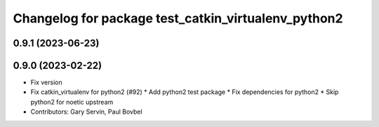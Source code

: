 ^^^^^^^^^^^^^^^^^^^^^^^^^^^^^^^^^^^^^^^^^^^^^^^^^^^^
Changelog for package test_catkin_virtualenv_python2
^^^^^^^^^^^^^^^^^^^^^^^^^^^^^^^^^^^^^^^^^^^^^^^^^^^^

0.9.1 (2023-06-23)
------------------

0.9.0 (2023-02-22)
------------------
* Fix version
* Fix catkin_virtualenv for python2 (#92)
  * Add python2 test package
  * Fix dependencies for python2
  * Skip python2 for noetic upstream
* Contributors: Gary Servin, Paul Bovbel
